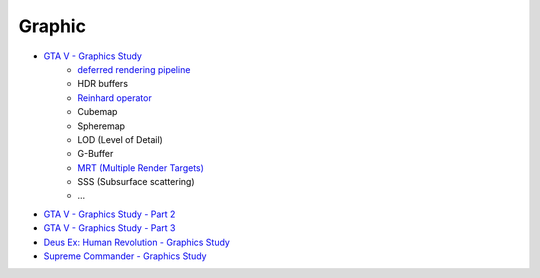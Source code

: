 ========================================
Graphic
========================================

* `GTA V - Graphics Study <http://www.adriancourreges.com/blog/2015/11/02/gta-v-graphics-study/>`_
    - `deferred rendering pipeline <https://en.wikipedia.org/wiki/Deferred_shading>`_
    - HDR buffers
    - `Reinhard operator <https://en.wikipedia.org/wiki/Tone_mapping>`_
    - Cubemap
    - Spheremap
    - LOD (Level of Detail)
    - G-Buffer
    - `MRT (Multiple Render Targets) <https://en.wikipedia.org/wiki/Multiple_Render_Targets>`_
    - SSS (Subsurface scattering)
    - ...
* `GTA V - Graphics Study - Part 2 <http://www.adriancourreges.com/blog/2015/11/02/gta-v-graphics-study-part-2/>`_
* `GTA V - Graphics Study - Part 3 <http://www.adriancourreges.com/blog/2015/11/02/gta-v-graphics-study-part-3/>`_
* `Deus Ex: Human Revolution - Graphics Study <http://www.adriancourreges.com/blog/2015/03/10/deus-ex-human-revolution-graphics-study/>`_
* `Supreme Commander - Graphics Study <http://www.adriancourreges.com/blog/2015/06/23/supreme-commander-graphics-study/>`_
